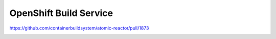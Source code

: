 OpenShift Build Service
=======================

https://github.com/containerbuildsystem/atomic-reactor/pull/1873

.. image:: images/my-job-here-is-done.jpg
   :width: 600
